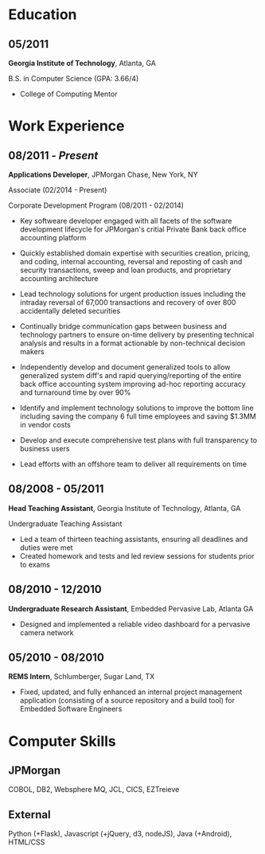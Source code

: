 #+OPTIONS: toc:nil H:10 tex:t
#+LaTeX_HEADER: \usepackage{mycv}

* Education
** 05/2011
   *Georgia Institute of Technology*, Atlanta, GA

    B.S. in Computer Science (GPA: 3.66/4)
    * College of Computing Mentor

* Work Experience
** 08/2011 - /Present/
   *Applications Developer*, JPMorgan Chase, New York, NY
   
   Associate (02/2014 - Present)

   Corporate Development Program (08/2011 - 02/2014)

   * Key softweare developer engaged with all facets of the software development
     lifecycle for JPMorgan's critial Private Bank back office accounting platform

   * Quickly established domain expertise with securities creation, pricing, and
     coding, internal accounting, reversal and reposting of cash and security
     transactions, sweep and loan products, and proprietary accounting architecture

   * Lead technology solutions for urgent production issues including the intraday
     reversal of 67,000 transactions and recovery of over 800 accidentally
     deleted securities 

   * Continually bridge communication gaps between business and technology
     partners to ensure on-time delivery by presenting technical analysis
     and results in a format actionable by non-technical decision
     makers

   * Independently develop and document generalized tools to allow
     generalized system diff's and rapid querying/reporting of the entire
     back office accounting system improving ad-hoc reporting accuracy and
     turnaround time by over 90%

   * Identify and implement technology solutions to improve the
     bottom line including saving the company 6 full time employees and saving
     $1.3MM in vendor costs

   * Develop and execute comprehensive test plans with full transparency to business users

   * Lead efforts with an offshore team to deliver all requirements on time

** 08/2008 - 05/2011
   *Head Teaching Assistant*, Georgia Institute of Technology,
   Atlanta, GA

   Undergraduate Teaching Assistant

   * Led a team of thirteen teaching assistants, ensuring
     all deadlines and duties were met
   * Created homework and tests and led review sessions for
     students prior to exams

** 08/2010 - 12/2010
   *Undergraduate Research Assistant*, Embedded Pervasive Lab, Atlanta
   GA
   * Designed and implemented a reliable video dashboard
     for a pervasive camera network

** 05/2010 - 08/2010 
   *REMS Intern*, Schlumberger, Sugar Land, TX

   * Fixed, updated, and fully enhanced an internal project management
     application (consisting of a source repository and a build tool) for
     Embedded Software Engineers

* Computer Skills
** JPMorgan 
   COBOL, DB2, Websphere MQ, JCL, CICS, EZTreieve
** External
   Python (+Flask), Javascript (+jQuery, d3, nodeJS), Java (+Android), HTML/CSS

    
    
